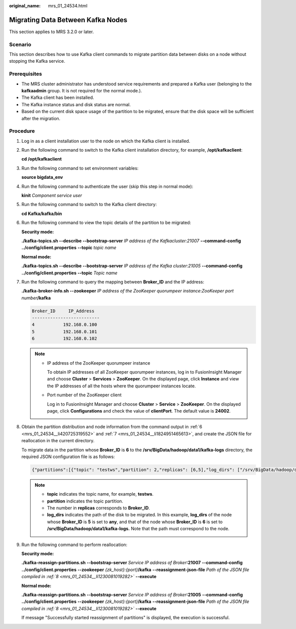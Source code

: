 :original_name: mrs_01_24534.html

.. _mrs_01_24534:

Migrating Data Between Kafka Nodes
==================================

This section applies to MRS 3.2.0 or later.

Scenario
--------

This section describes how to use Kafka client commands to migrate partition data between disks on a node without stopping the Kafka service.

Prerequisites
-------------

-  The MRS cluster administrator has understood service requirements and prepared a Kafka user (belonging to the **kafkaadmin** group. It is not required for the normal mode.).
-  The Kafka client has been installed.
-  The Kafka instance status and disk status are normal.
-  Based on the current disk space usage of the partition to be migrated, ensure that the disk space will be sufficient after the migration.

Procedure
---------

#. Log in as a client installation user to the node on which the Kafka client is installed.

#. Run the following command to switch to the Kafka client installation directory, for example, **/opt/kafkaclient**:

   **cd /opt/kafkaclient**

#. Run the following command to set environment variables:

   **source bigdata_env**

#. Run the following command to authenticate the user (skip this step in normal mode):

   **kinit** *Component service user*

#. Run the following command to switch to the Kafka client directory:

   **cd Kafka/kafka/bin**

#. .. _mrs_01_24534__li420725319552:

   Run the following command to view the topic details of the partition to be migrated:

   **Security mode:**

   **./kafka-topics.sh --describe --bootstrap-server** *IP address of the Kafkacluster:21007* **--command-config ../config/client.properties** **--topic** *topic name*

   **Normal mode:**

   **./kafka-topics.sh --describe --bootstrap-server** *IP address of the Kafka cluster:21005* **--command-config ../config/client.properties** **--topic** *Topic name*

   |image1|

#. .. _mrs_01_24534__li1824951465613:

   Run the following command to query the mapping between **Broker_ID** and the IP address:

   **./kafka-broker-info.sh --zookeeper** *IP address of the ZooKeeper quorumpeer instance*:*ZooKeeper port number*\ **/kafka**

   .. code-block::

      Broker_ID     IP_Address
      --------------------------
      4           192.168.0.100
      5           192.168.0.101
      6           192.168.0.102

   .. note::

      -  IP address of the ZooKeeper quorumpeer instance

         To obtain IP addresses of all ZooKeeper quorumpeer instances, log in to FusionInsight Manager and choose **Cluster** > **Services** > **ZooKeeper**. On the displayed page, click **Instance** and view the IP addresses of all the hosts where the quorumpeer instances locate.

      -  Port number of the ZooKeeper client

         Log in to FusionInsight Manager and choose **Cluster** > **Service** > **ZooKeeper**. On the displayed page, click **Configurations** and check the value of **clientPort**. The default value is **24002**.

#. .. _mrs_01_24534__li1230081019282:

   Obtain the partition distribution and node information from the command output in :ref:`6 <mrs_01_24534__li420725319552>` and :ref:`7 <mrs_01_24534__li1824951465613>`, and create the JSON file for reallocation in the current directory.

   To migrate data in the partition whose **Broker_ID** is **6** to the **/srv/BigData/hadoop/data1/kafka-logs** directory, the required JSON configuration file is as follows:

   .. code-block::

      {"partitions":[{"topic": "testws","partition": 2,"replicas": [6,5],"log_dirs": ["/srv/BigData/hadoop/data1/kafka-logs","any"]}],"version":1}

   .. note::

      -  **topic** indicates the topic name, for example, **testws**.
      -  **partition** indicates the topic partition.
      -  The number in **replicas** corresponds to **Broker_ID**.
      -  **log_dirs** indicates the path of the disk to be migrated. In this example, **log_dirs** of the node whose **Broker_ID** is **5** is set to **any**, and that of the node whose **Broker_ID** is **6** is set to **/srv/BigData/hadoop/data1/kafka-logs.** Note that the path must correspond to the node.

#. Run the following command to perform reallocation:

   **Security mode:**

   **./kafka-reassign-partitions.sh** **--bootstrap-server** *Service IP address of Broker*\ **:21007** **--command-config ../config/client.properties** **--zookeeper** *{zk_host}:{port}*\ **/kafka** **--reassignment-json-file** *Path of the JSON file compiled in :ref:`8 <mrs_01_24534__li1230081019282>`* **--execute**

   **Normal mode:**

   **./kafka-reassign-partitions.sh** **--bootstrap-server** *Service IP address of Broker*\ **:21005** **--command-config ../config/client.properties** **--zookeeper** *{zk_host}:{port}*\ **/kafka** **--reassignment-json-file** *Path of the JSON file compiled in :ref:`8 <mrs_01_24534__li1230081019282>`* **--execute**

   If message "Successfully started reassignment of partitions" is displayed, the execution is successful.

.. |image1| image:: /_static/images/en-us_image_0000001583468825.png
